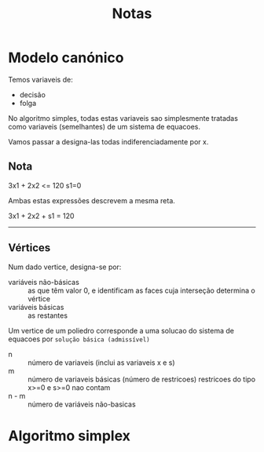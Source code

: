 #+TITLE: Notas

* Modelo canónico
Temos variaveis de:
+ decisão
+ folga

No algoritmo simples, todas estas variaveis sao simplesmente tratadas como variaveis (semelhantes) de um sistema de equacoes.

Vamos passar a designa-las todas indiferenciadamente por x.

** Nota
3x1 + 2x2 <= 120
s1=0

Ambas estas expressões descrevem a mesma reta.

3x1 + 2x2 + s1 = 120

-----------------------

** Vértices
Num  dado vertice, designa-se por:
+ variáveis não-básicas :: as que têm valor 0, e identificam as faces cuja interseção determina o vértice
+ variáveis básicas :: as restantes

Um vertice de um poliedro corresponde a uma solucao do sistema de equacoes por ~solução básica (admissível)~


 + n :: número de variaveis (inclui as variaveis x e s)
 + m ::  número de variaveis básicas (número de restricoes)
   restricoes do tipo x>=0 e s>=0 nao contam
 + n - m :: número de variáveis não-basicas

* Algoritmo simplex
